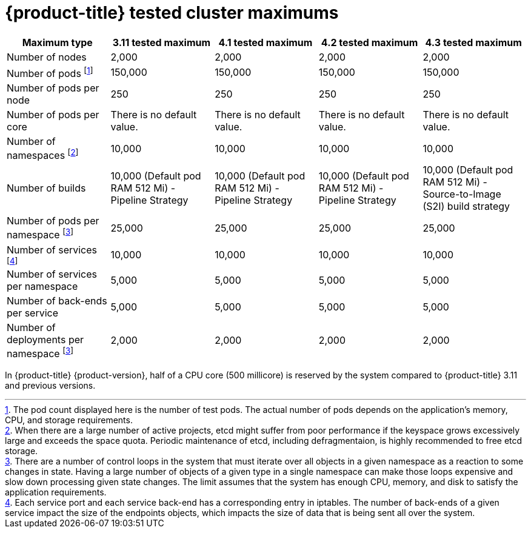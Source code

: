// Module included in the following assemblies:
//
// * scalability_and_performance/planning-your-environment-according-to-object-maximums.adoc

[id="cluster-maximums_{context}"]
= {product-title} tested cluster maximums

[options="header",cols="5*"]
|===
| Maximum type |3.11 tested maximum |4.1 tested maximum |4.2 tested maximum |4.3 tested maximum

| Number of nodes
| 2,000
| 2,000
| 2,000
| 2,000

| Number of pods footnoteref:[numberofpods,The pod count displayed here is the number of test pods. The actual number of pods depends on the application’s memory, CPU, and storage requirements.]
| 150,000
| 150,000
| 150,000
| 150,000

| Number of pods per node
| 250
| 250
| 250
| 250

| Number of pods per core
| There is no default value.
| There is no default value.
| There is no default value.
| There is no default value.

| Number of namespaces footnoteref:[numberofnamepaces, When there are a large number of active projects, etcd might suffer from poor performance if the keyspace grows excessively large and exceeds the space quota. Periodic maintenance of etcd, including defragmentaion, is highly recommended to free etcd storage.]
| 10,000
| 10,000
| 10,000
| 10,000

| Number of builds
| 10,000 (Default pod RAM 512 Mi) - Pipeline Strategy
| 10,000 (Default pod RAM 512 Mi) - Pipeline Strategy
| 10,000 (Default pod RAM 512 Mi) - Pipeline Strategy
| 10,000 (Default pod RAM 512 Mi) - Source-to-Image (S2I) build strategy

| Number of pods per namespace footnoteref:[objectpernamespace,There are
a number of control loops in the system that must iterate over all objects
in a given namespace as a reaction to some changes in state. Having a large
number of objects of a given type in a single namespace can make those loops
expensive and slow down processing given state changes. The limit assumes that
the system has enough CPU, memory, and disk to satisfy the application requirements.]
| 25,000
| 25,000
| 25,000
| 25,000

| Number of services footnoteref:[servicesandendpoints,Each service port and each service back-end has a corresponding entry in iptables. The number of back-ends of a given service impact the size of the endpoints objects, which impacts the size of data that is being sent all over the system.]
| 10,000
| 10,000
| 10,000
| 10,000

| Number of services per namespace
| 5,000
| 5,000
| 5,000
| 5,000

| Number of back-ends per service
| 5,000
| 5,000
| 5,000
| 5,000

| Number of deployments per namespace footnoteref:[objectpernamespace]
| 2,000
| 2,000
| 2,000
| 2,000

|===

In {product-title} {product-version}, half of a CPU core (500 millicore) is
reserved by the system compared to {product-title} 3.11 and previous versions.
